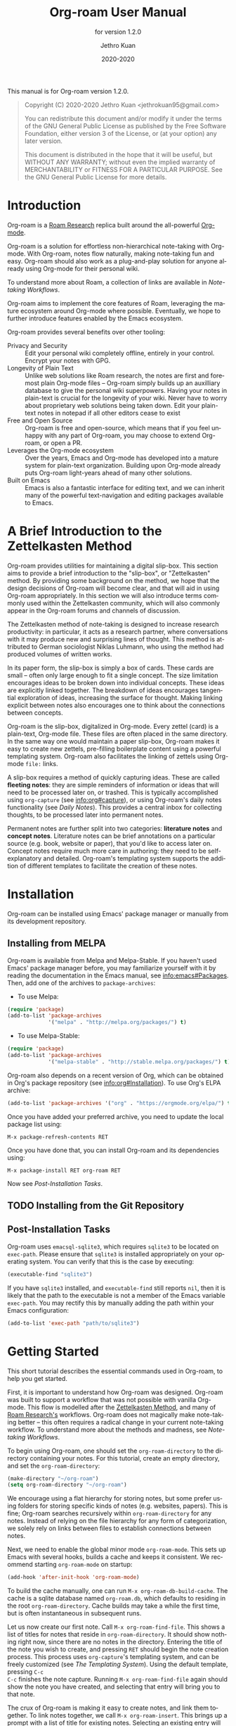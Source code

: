 #+title: Org-roam User Manual
:PREAMBLE:
#+author: Jethro Kuan
#+email: jethrokuan95@gmail.com
#+date: 2020-2020
#+language: en

#+texinfo_dir_category: Emacs
#+texinfo_dir_title: Org-roam: (org-roam).
#+texinfo_dir_desc: Rudimentary Roam Replica for Emacs.
#+subtitle: for version 1.2.0

#+options: H:4 num:3 toc:2 creator:t
#+property: header-args :eval never
#+texinfo: @noindent

This manual is for Org-roam version 1.2.0.

#+BEGIN_QUOTE
Copyright (C) 2020-2020 Jethro Kuan <jethrokuan95@gmail.com>

You can redistribute this document and/or modify it under the terms of the GNU
General Public License as published by the Free Software Foundation, either
version 3 of the License, or (at your option) any later version.

This document is distributed in the hope that it will be useful,
but WITHOUT ANY WARRANTY; without even the implied warranty of
MERCHANTABILITY or FITNESS FOR A PARTICULAR PURPOSE.  See the GNU
General Public License for more details.
#+END_QUOTE

:END:

* Introduction

Org-roam is a [[https://roamresearch.com/][Roam Research]] replica built around the
all-powerful [[https://orgmode.org/][Org-mode]].

Org-roam is a solution for effortless non-hierarchical note-taking
with Org-mode. With Org-roam, notes flow naturally, making note-taking
fun and easy. Org-roam should also work as a plug-and-play solution
for anyone already using Org-mode for their personal wiki.

To understand more about Roam, a collection of links are available in
[[*Note-taking Workflows][Note-taking Workflows]].

Org-roam aims to implement the core features of Roam, leveraging the
mature ecosystem around Org-mode where possible. Eventually, we hope
to further introduce features enabled by the Emacs ecosystem.

Org-roam provides several benefits over other tooling:

- Privacy and Security :: Edit your personal wiki completely offline, entirely in your control. Encrypt your notes with GPG.
- Longevity of Plain Text :: Unlike web solutions like Roam research, the notes are first and foremost plain Org-mode files -- Org-roam simply builds up an auxilliary database to give the personal wiki superpowers. Having your notes in plain-text is crucial for the longevity of your wiki. Never have to worry about proprietary web solutions being taken down. Edit your plain-text notes in notepad if all other editors cease to exist
- Free and Open Source :: Org-roam is free and open-source, which means that if you feel unhappy with any part of Org-roam, you may choose to extend Org-roam, or open a PR.
- Leverages the Org-mode ecosystem :: Over the years, Emacs and Org-mode has developed into a mature system for plain-text organization. Building upon Org-mode already puts Org-roam light-years ahead of many other solutions.
- Built on Emacs :: Emacs is also a fantastic interface for editing text, and we can inherit many of the powerful text-navigation and editing packages available to Emacs.

* A Brief Introduction to the Zettelkasten Method

Org-roam provides utilities for maintaining a digital slip-box. This section
aims to provide a brief introduction to the "slip-box", or "Zettelkasten"
method. By providing some background on the method, we hope that the design
decisions of Org-roam will become clear, and that will aid in using Org-roam
appropriately. In this section we will also introduce terms commonly used within
the Zettelkasten community, which will also commonly appear in the Org-roam
forums and channels of discussion.

The Zettelkasten method of note-taking is designed to increase research
productivity: in particular, it acts as a research partner, where conversations
with it may produce new and surprising lines of thought. This method is
attributed to German sociologist Niklas Luhmann, who using the method had
produced volumes of written works.

In its paper form, the slip-box is simply a box of cards. These cards are small
-- often only large enough to fit a single concept. The size limitation
encourages ideas to be broken down into individual concepts. These ideas are
explicitly linked together. The breakdown of ideas encourages tangential
exploration of ideas, increasing the surface for thought. Making linking
explicit between notes also encourages one to think about the connections
between concepts.

Org-roam is the slip-box, digitalized in Org-mode. Every zettel (card) is a
plain-text, Org-mode file. These files are often placed in the same directory.
In the same way one would maintain a paper slip-box, Org-roam makes it easy to
create new zettels, pre-filling boilerplate content using a powerful templating
system. Org-roam also facilitates the linking of zettels using Org-mode ~file:~
links.

A slip-box requires a method of quickly capturing ideas. These are called
*fleeting notes*: they are simple reminders of information or ideas that will
need to be processed later on, or trashed. This is typically accomplished using
~org-capture~ (see info:org#capture), or using Org-roam's daily notes
functionality (see [[*Daily Notes][Daily Notes]]). This provides a central inbox for collecting
thoughts, to be processed later into permanent notes.

Permanent notes are further split into two categories: *literature notes* and
*concept notes*. Literature notes can be brief annotations on a particular
source (e.g. book, website or paper), that you'd like to access later on.
Concept notes require much more care in authoring: they need to be
self-explanatory and detailed. Org-roam's templating system supports the
addition of different templates to facilitate the creation of these notes.

* Installation

Org-roam can be installed using Emacs' package manager or manually from its
development repository.

** Installing from MELPA

Org-roam is available from Melpa and Melpa-Stable. If you haven't used Emacs'
package manager before, you may familiarize yourself with it by reading the
documentation in the Emacs manual, see info:emacs#Packages. Then, add one of the
archives to =package-archives=:

- To use Melpa:

#+BEGIN_SRC emacs-lisp
  (require 'package)
  (add-to-list 'package-archives
               '("melpa" . "http://melpa.org/packages/") t)
#+END_SRC

- To use Melpa-Stable:

#+BEGIN_SRC emacs-lisp
  (require 'package)
  (add-to-list 'package-archives
               '("melpa-stable" . "http://stable.melpa.org/packages/") t)
#+END_SRC

Org-roam also depends on a recent version of Org, which can be obtained in Org's
package repository (see info:org#Installation). To use Org's ELPA archive:

#+BEGIN_SRC emacs-lisp
(add-to-list 'package-archives '("org" . "https://orgmode.org/elpa/") t)
#+END_SRC

Once you have added your preferred archive, you need to update the
local package list using:

#+BEGIN_EXAMPLE
  M-x package-refresh-contents RET
#+END_EXAMPLE

Once you have done that, you can install Org-roam and its dependencies
using:

#+BEGIN_EXAMPLE
  M-x package-install RET org-roam RET
#+END_EXAMPLE

Now see [[*Post-Installation Tasks][Post-Installation Tasks]].

** TODO Installing from the Git Repository

** Post-Installation Tasks

Org-roam uses ~emacsql-sqlite3~, which requires ~sqlite3~ to be located on
~exec-path~. Please ensure that ~sqlite3~ is installed appropriately on your
operating system. You can verify that this is the case by executing:

#+BEGIN_SRC emacs-lisp
  (executable-find "sqlite3")
#+END_SRC

If you have ~sqlite3~ installed, and ~executable-find~ still reports ~nil~, then
it is likely that the path to the executable is not a member of the Emacs
variable ~exec-path~. You may rectify this by manually adding the path within
your Emacs configuration:

#+BEGIN_SRC emacs-lisp
  (add-to-list 'exec-path "path/to/sqlite3")
#+END_SRC

* Getting Started

This short tutorial describes the essential commands used in Org-roam, to help
you get started.

First, it is important to understand how Org-roam was designed. Org-roam was
built to support a workflow that was not possible with vanilla Org-mode. This
flow is modelled after the [[https://zettelkasten.de/][Zettelkasten Method]], and many of [[https://roamresearch.com][Roam Research's]]
workflows. Org-roam does not magically make note-taking better -- this often
requires a radical change in your current note-taking workflow. To understand
more about the methods and madness, see [[*Note-taking Workflows][Note-taking Workflows]].

To begin using Org-roam, one should set the =org-roam-directory= to the directory
containing your notes. For this tutorial, create an empty directory, and set the
=org-roam-directory=:

#+BEGIN_SRC emacs-lisp
(make-directory "~/org-roam")
(setq org-roam-directory "~/org-roam")
#+END_SRC

We encourage using a flat hierarchy for storing notes, but some prefer using
folders for storing specific kinds of notes (e.g. websites, papers). This is
fine; Org-roam searches recursively within =org-roam-directory= for any notes.
Instead of relying on the file hierarchy for any form of categorization, we
solely rely on links between files to establish connections between notes.

Next, we need to enable the global minor mode =org-roam-mode=. This sets up Emacs
with several hooks, builds a cache and keeps it consistent. We recommend
starting =org-roam-mode= on startup:

#+BEGIN_SRC emacs-lisp
(add-hook 'after-init-hook 'org-roam-mode)
#+END_SRC

To build the cache manually, one can run =M-x org-roam-db-build-cache=. The cache
is a sqlite database named =org-roam.db=, which defaults to residing in the root
=org-roam-directory=. Cache builds may take a while the first time, but is often
instantaneous in subsequent runs.

Let us now create our first note. Call =M-x org-roam-find-file=. This shows a list
of titles for notes that reside in =org-roam-directory=. It should show nothing
right now, since there are no notes in the directory. Entering the title of the
note you wish to create, and pressing =RET= should begin the note creation
process. This process uses =org-capture='s templating system, and can be freely
customized (see [[*The Templating System][The Templating System]]). Using the default template, pressing =C-c
C-c= finishes the note capture. Running =M-x org-roam-find-file= again should show
the note you have created, and selecting that entry will bring you to that note.

The crux of Org-roam is making it easy to create notes, and link them together.
To link notes together, we call =M-x org-roam-insert=. This brings up a prompt
with a list of title for existing notes. Selecting an existing entry will create
and insert a link to the current file. Entering a non-existent title will create
a new note with that title. Good usage of Org-roam requires liberally linking
files: this facilitates building up a dense knowledge graph of inter-connected
notes.

Org-roam provides an interface to view backlinks. It shows backlinks for the
currently active Org-roam note, along with some surrounding context. To toggle
the visibility of this buffer, call =M-x org-roam=.

For a visual representation of the notes and their connections, Org-roam also
provides graphing capabilities, using Graphviz. It generates graphs with notes
as nodes, and links between them as edges. The generated graph can be used to
navigate to the files, but this requires some additional setup (see [[*Roam Protocol][Roam
Protocol]]).

* Anatomy of an Org-roam File

The bulk of Org-roam's functionality is built on top of vanilla
Org-mode. However, to support additional functionality, Org-roam adds
several Org-roam-specific keywords. These functionality are not crucial
to effective use of Org-roam.

** Titles

To easily find a note, a title needs to be prescribed to a note. A note can have
many titles: this allows a note to be referred to by different names, which is
especially useful for topics or concepts with acronyms. For example, for a note
like "World War 2", it may be desirable to also refer to it using the acronym
"WWII".

Org-roam calls =org-roam--extract-titles= to extract titles. It uses the
variable =org-roam-title-sources=, to control how the titles are extracted. The
title extraction methods supported are:

1. ='title=: This extracts the title using the file =#+title= property
2. ='headline=: This extracts the title from the first headline in the Org file
3. ='alias=: This extracts a list of titles using the =#+roam_alias= property.
   The aliases are space-delimited, and can be multi-worded using quotes

Take for example the following org file:

#+BEGIN_SRC org
  #+title: World War 2
  #+roam_alias: "WWII" "World War II"

  * Headline
#+END_SRC

| Method      | Titles                   |
|-------------+--------------------------|
| ='title=    | '("World War 2")         |
| ='headline= | '("Headline")            |
| ='alias=    | '("WWII" "World War II") |

One can freely control which extraction methods to use by customizing
=org-roam-title-sources=: see the doc-string for the variable for more
information. If all methods of title extraction return no results, the file-name
is used in place of the titles for completions.

If you wish to add your own title extraction method, you may push a symbol
='foo= into =org-roam-title-sources=, and define a
=org-roam--extract-titles-foo= which accepts no arguments. See
=org-roam--extract-titles-title= for an example.

** Tags

Tags are used as meta-data for files: they facilitate interactions with notes
where titles are insufficient. For example, tags allow for categorization of
notes: differentiating between bibliographical and structure notes during interactive commands.

Org-roam calls =org-roam--extract-tags= to extract tags from files. It uses the
variable =org-roam-tag-sources=, to control how tags are extracted. The tag
extraction methods supported are:

1. ='prop=: This extracts tags from the =#+roam_tags= property. Tags are space delimited, and can be multi-word using double quotes.
2. ='all-directories=: All sub-directories relative to =org-roam-directory= are
   extracted as tags. That is, if a file is located at relative path
   =foo/bar/file.org=, the file will have tags =foo= and =bar=.
3. ='last-directory=: Extracts the last directory relative to
   =org-roam-directory= as the tag. That is, if a file is located at relative
   path =foo/bar/file.org=, the file will have tag =bar=.
4. ='first-directory=: Extracts the first directory relative to
   =org-roam-directory= as the tag. That is, if a file is located at relative
   path =foo/bar/file.org=, the file will have tag =foo=.

By default, only the ='prop= extraction method is enabled. To enable the other
extraction methods, you may modify =org-roam-tag-sources=:

#+BEGIN_SRC emacs-lisp
(setq org-roam-tag-sources '(prop last-directory))
#+END_SRC

If you wish to add your own tag extraction method, you may push a symbol ='foo=
into =org-roam-tag-sources=, and define a =org-roam--extract-tags-foo= which
accepts the absolute file path as its argument. See
=org-roam--extract-tags-prop= for an example.

** File Refs

Refs are unique identifiers for files. Each note can only have 1 ref.
For example, a note for a website may contain a ref:

#+BEGIN_SRC org
  #+title: Google
  #+roam_key: https://www.google.com/
#+END_SRC

These keys come in useful for when taking website notes, using the
=roam-ref= protocol (see [[*Roam Protocol][Roam Protocol]]).

Alternatively, add a ref for notes for a specific paper, using its
[[https://github.com/jkitchin/org-ref][org-ref]] citation key:

#+BEGIN_SRC org
  #+title: Neural Ordinary Differential Equations
  #+roam_key: cite:chen18_neural_ordin_differ_equat
#+END_SRC

The backlinks buffer will show any cites of this key: e.g.

#+CAPTION: org-ref-citelink
[[file:images/org-ref-citelink.png]]
* The Templating System

Rather than creating blank files on =org-roam-insert= and =org-roam-find-file=, it
may be desirable to prefill the file with templated content. This may include:

- Time of creation
- File it was created from
- Clipboard content
- Any other data you may want to input manually

This requires a complex template insertion system. Fortunately, Org ships with a
powerful one: =org-capture=. However, org-capture was not designed for such use.
Org-roam abuses =org-capture=, extending its syntax. To first understand how
org-roam's templating system works, it may be useful to look into basic usage of
=org-capture=.

Org-roam's templates can be customized by modifying the variable
=org-roam-capture-templates=. Just like the base =org-capture= this variable can
contain multiple templates, in which case you will be prompted on which one to
use when capturing a new note.

** Template Walkthrough

To demonstrate the additions made to org-capture templates. Here, we walkthrough
the default template, reproduced below.

#+BEGIN_SRC emacs-lisp
  ("d" "default" plain (function org-roam--capture-get-point)
       "%?"
       :file-name "%<%Y%m%d%H%M%S>-${slug}"
       :head "#+title: ${title}\n"
       :unnarrowed t)
#+END_SRC

1. The template has short key ="d"=. If you have only one template,
   org-roam automatically chooses this template for you.
2. The template is given a description of ="default"=.
3. =plain= text is inserted. Other options include Org headings via
   =entry=.
4. =(function org-roam--capture-get-point)= should not be changed.
5. ="%?"= is the template inserted on each call to =org-roam-capture--capture=.
   This template means don't insert any content, but place the cursor
   here.
6. =:file-name= is the file-name template for a new note, if it doesn't yet
   exist. This creates a file at path that looks like
   =/path/to/org-roam-directory/20200213032037-foo.org=. This template also
   allows you to specify if you want the note to go into a subdirectory. For
   example, the template =private/${slug}= will create notes in
   =/path/to/org-roam-directory/private=.
7. =:head= contains the initial template to be inserted (once only), at
   the beginning of the file. Here, the title global attribute is
   inserted.
8. =:unnarrowed t= tells org-capture to show the contents for the whole
   file, rather than narrowing to just the entry.

Other options you may want to learn about include =:immediate-finish=.

** Org-roam Template Expansion

Org-roam's template definitions also extend org-capture's template syntax, to
allow prefilling of strings. We have seen a glimpse of this in [[*Template Walkthrough][Template
Walkthrough]].

In org-roam templates, the =${var}= syntax allows for the expansion of
variables, stored in =org-roam-capture--info=. For example, during
=org-roam-insert=, the user is prompted for a title. Upon entering a
non-existent title, the =title= key in =org-roam-capture--info= is set to the
provided title. =${title}= is then expanded into the provided title during the
org-capture process. Any variables that do not contain strings, are prompted for
values using =completing-read=.

After doing this expansion, the org-capture's template expansion system
is used to fill up the rest of the template. You may read up more on
this on [[https://orgmode.org/manual/Template-expansion.html#Template-expansion][org-capture's documentation page]].

To illustrate this dual expansion process, take for example the template string:
="%<%Y%m%d%H%M%S>-${title}"=, with the title ="Foo"=. The template is first
expanded into =%<%Y%m%d%H%M%S>-Foo=. Then org-capture expands =%<%Y%m%d%H%M%S>=
with timestamp: e.g. =20200213032037-Foo=.

All of the flexibility afforded by Emacs and Org-mode are available. For
example, if you want to encode a UTC timestamp in the filename, you can take
advantage of org-mode's =%(EXP)= template expansion to call =format-time-string=
directly to provide its third argument to specify UTC.

#+BEGIN_SRC emacs-lisp
  ("d" "default" plain (function org-roam--capture-get-point)
       "%?"
       :file-name "%(format-time-string \"%Y-%m-%d--%H-%M-%SZ--${slug}\" (current-time) t)"
       :head "#+title: ${title}\n"
       :unnarrowed t)
#+END_SRC

* Concepts and Configuration
The number of configuration options is deliberately kept small, to keep
the Org-roam codebase manageable. However, we attempt to accommodate as
many usage styles as possible.

All of Org-roam's customization options can be viewed via
=M-x customize-group org-roam=.

** Directories and Files

This section concerns the placement and creation of files.

- Variable: org-roam-directory

  This is the default path to Org-roam files. All Org files, at any level of
  nesting, are considered part of the Org-roam.

- Variable: org-roam-db-location

  Location of the Org-roam database. If this is non-nil, the Org-roam sqlite
  database is saved here.

  It is the user’s responsibility to set this correctly, especially when used
  with multiple Org-roam instances.

** The Org-roam Buffer

The Org-roam buffer displays backlinks for the currently active Org-roam note.

- User Option: org-roam-buffer

  The name of the org-roam buffer. Defaults to =*org-roam*=.

- User Option: org-roam-buffer-position

  The position of the Org-roam buffer side window. Valid values are ='left=,
  ='right=, ='top=, ='bottom=.

- User Option: org-roam-buffer-width

  Width of =org-roam-buffer=. Has an effect only if =org-roam-buffer-position= is
  ='left= or ='right=.

- User Option: org-roam-buffer-height

  Height of =org-roam-buffer=. Has an effect only if =org-roam-buffer-position= is
  ='top= or ='bottom=.

- User Option: org-roam-buffer-no-delete-other-windows

  The =no-delete-window= parameter for the org-roam buffer. Setting it to ='t= prevents the window from being deleted when calling =delete-other-windows=.

** Org-roam Links

Org-roam links are regular =file:= links in Org-mode. By default, links are
inserted with the title as the link description with =org-roam-insert=.

- User Option: org-roam-link-title-format

  To distinguish between org-roam links and regular links, one may choose to use
  special indicators for Org-roam links. Defaults to ="%s"=.

  If your version of Org is at least =9.2=, consider styling the link differently,
  by customizing the =org-roam-link=, and =org-roam-link-current= faces.

** Org-roam Files

Org-roam files are created and prefilled using Org-roam's templating
system. The templating system is customizable (see [[*The Templating System][The Templating System]]).

* Navigating Around

** Index File

As your collection grows, you might want to create an index where you keep links
to your main files.

In Org-roam, you can define the path to your index file by setting
=org-roam-index-file=.

- Variable: org-roam-index-file

  Path to the Org-roam index file.

  The path can be a string or a function. If it is a string, it should be the
  path (absolute or relative to =org-roam-directory=) to the index file. If it
  is is a function, the function should return the path to the index file.
  Otherwise, the index is assumed to be a note in =org-roam-index= whose
  title is ="Index"=.

- Function: org-roam-find-index

  Opens the Index file in the current =org-roam-directory=.

* Encryption

One may wish to keep private, encrypted files. Org-roam supports encryption (via
GPG), which can be enabled for all new files by setting =org-roam-encrypt-files=
to =t=. When enabled, new files are created with the =.org.gpg= extension and
decryption are handled automatically by EasyPG.

Note that Emacs will prompt for a password for encrypted files during
cache updates if it requires reading the encrypted file. To reduce the
number of password prompts, you may wish to cache the password.

- Variable: org-roam-encrypt-files

  Whether to encrypt new files.  If true, create files with .org.gpg extension.
* Graphing

Org-roam provides graphing capabilities to explore interconnections between
notes. This is done by performing SQL queries and generating images using
[[https://graphviz.org/][Graphviz]]. The graph can also be navigated: see [[*Roam Protocol][Roam Protocol]].

The entry point to graph creation is =org-roam-graph=.

- Function: org-roam-graph & optional arg file node-query

  Build and possibly display a graph for FILE from NODE-QUERY.
  If FILE is nil, default to current buffer’s file name.
  ARG may be any of the following values:

  - =nil=       show the graph.
  - =C-u=       show the graph for FILE.
  - =C-u N=     show the graph for FILE limiting nodes to N steps.
  - =C-u C-u=   build the graph.
  - =C-u -=     build the graph for FILE.
  - =C-u -N=    build the graph for FILE limiting nodes to N steps.

- User Option: org-roam-graph-executable

  Path to the graphing executable (in this case, Graphviz). Set this if Org-roam is unable to find the Graphviz executable on your system.

  You may also choose to use =neato= in place of =dot=, which generates a more
  compact graph layout.

- User Option: org-roam-graph-viewer

  Org-roam defaults to using Firefox (located on PATH) to view the SVG, but you may choose to set it to:

  1. A string, which is a path to the program used
  2. a function accepting a single argument: the graph file path.

  =nil= uses =view-file= to view the graph.

** Graph Options

Graphviz provides many options for customizing the graph output, and Org-roam supports some of them. See https://graphviz.gitlab.io/_pages/doc/info/attrs.html for customizable options.

- User Option: org-roam-graph-extra-config

  Extra options passed to graphviz for the digraph (The "G" attributes).
  Example: ='=(("rankdir" . "LR"))=

- User Option: org-roam-graph-node-extra-config

  Extra options for nodes in the graphviz output (The "N" attributes).
  Example: ='(("color" . "skyblue"))=

- User Option: org-roam-graph-edge-extra-config

  Extra options for edges in the graphviz output (The "E" attributes).
  Example: ='(("dir" . "back"))=

- User Option: org-roam-graph-edge-cites-extra-config

  Extra options for citation edges in the graphviz output.
  Example: ='(("color" . "red"))=

** Excluding Nodes and Edges

One may want to exclude certain files to declutter the graph.

- User Option: org-roam-graph-exclude-matcher

  Matcher for excluding nodes from the generated graph. Any nodes and links for
  file paths matching this string is excluded from the graph.

  If value is a string, the string is the only matcher.

  If value is a list, all file paths matching any of the strings
  are excluded.

#+BEGIN_EXAMPLE
    (setq org-roam-graph-exclude-matcher '("private" "dailies"))
#+END_EXAMPLE

This setting excludes all files whose path contain "private" or "dailies".

* Org-roam Completion System

Org-roam offers completion when choosing note titles etc. The completion
system is configurable. The default setting,

#+BEGIN_SRC emacs-lisp
  (setq org-roam-completion-system 'default)
#+END_SRC

uses Emacs' standard =completing-read=. If you prefer
[[https://emacs-helm.github.io/helm/][Helm]], use

#+BEGIN_SRC emacs-lisp
  (setq org-roam-completion-system 'helm)
#+END_SRC

Other options include ='ido=, and ='ivy=.

* Roam Protocol
** _ :ignore:
Org-roam extending =org-protocol= with 2 protocols: the =roam-file=
and =roam-ref= protocol.

** Installation

To enable Org-roam's protocol extensions, you have to add the following to your init file:

#+BEGIN_SRC emacs-lisp
(require 'org-roam-protocol)
#+END_SRC

The instructions for setting up =org-protocol== are reproduced below.

We will also need to create a desktop application for =emacsclient=. The
instructions for various platforms are shown below.

For Linux users, create a desktop application in =~/.local/share/applications/org-protocol.desktop=:

#+begin_example
[Desktop Entry]
Name=Org-Protocol
Exec=emacsclient %u
Icon=emacs-icon
Type=Application
Terminal=false
MimeType=x-scheme-handler/org-protocol
#+end_example

Associate =org-protocol://= links with the desktop application by
running in your shell:

#+BEGIN_SRC bash
xdg-mime default org-protocol.desktop x-scheme-handler/org-protocol
#+END_SRC

To disable the "confirm" prompt in Chrome, you can also make Chrome
show a checkbox to tick, so that the =Org-Protocol Client= app will be used
without confirmation. To do this, run in a shell:

#+BEGIN_SRC bash
sudo mkdir -p /etc/opt/chrome/policies/managed/
sudo tee /etc/opt/chrome/policies/managed/external_protocol_dialog.json >/dev/null <<'EOF'
{
  "ExternalProtocolDialogShowAlwaysOpenCheckbox": true
}
EOF
sudo chmod 644 /etc/opt/chrome/policies/managed/external_protocol_dialog.json
#+END_SRC

and then restart Chrome (for example, by navigating to <chrome://restart>) to
make the new policy take effect.

See [[https://www.chromium.org/administrators/linux-quick-start][here]] for more info on the =/etc/opt/chrome/policies/managed= directory and
[[https://cloud.google.com/docs/chrome-enterprise/policies/?policy=ExternalProtocolDialogShowAlwaysOpenCheckbox][here]] for information on the =ExternalProtocolDialogShowAlwaysOpenCheckbox= policy.

For MacOS, one solution is to use [[https://github.com/sveinbjornt/Platypus][Platypus]]. Here are the instructions for
setting up with Platypus and Chrome:

1. Install and launch Platypus (with [[https://brew.sh/][Homebrew]]):

#+BEGIN_SRC bash
brew cask install platypus
#+END_SRC

2. Create a script =launch_emacs.sh=:

#+BEGIN_SRC bash
#!/usr/bin/env bash
/usr/local/bin/emacsclient --no-wait $1
#+END_SRC

3. Create a Platypus app with the following settings:

#+begin_example
| Setting                        | Value                     |
|--------------------------------+---------------------------|
| App Name                       | "OrgProtocol"             |
| Script Type                    | "env" · "/usr/bin/env"    |
| Script Path                    | "path/to/launch-emacs.sh" |
| Interface                      | None                      |
| Accept dropped items           | true                      |
| Remain running after execution | false                     |
#+end_example


Inside =Settings=:

#+begin_example
| Setting                        | Value          |
|--------------------------------+----------------|
| Accept dropped files           | true           |
| Register as URI scheme handler | true           |
| Protocol                       | "org-protocol" |
#+end_example

To disable the "confirm" prompt in Chrome, you can also make Chrome
show a checkbox to tick, so that the =OrgProtocol= app will be used
without confirmation. To do this, run in a shell:

#+BEGIN_SRC bash
defaults write com.google.Chrome ExternalProtocolDialogShowAlwaysOpenCheckbox -bool true
#+END_SRC


If you're using [[https://github.com/railwaycat/homebrew-emacsmacport][Emacs Mac Port]], it registered its `Emacs.app` as the default
handler for the URL scheme `org-protocol`. To make =OrgProtocol.app=
the default handler instead, run:

#+BEGIN_SRC bash
defaults write com.apple.LaunchServices/com.apple.launchservices.secure LSHandlers -array-add \
'{"LSHandlerPreferredVersions" = { "LSHandlerRoleAll" = "-"; }; LSHandlerRoleAll = "org.yourusername.OrgProtocol"; LSHandlerURLScheme = "org-protocol";}'
#+END_SRC

Then restart your computer.


** The =roam-file= protocol

This is a simple protocol that opens the path specified by the =file=
key (e.g. =org-protocol://roam-file?file=/tmp/file.org=). This is used
in the generated graph.

** The =roam-ref= Protocol

This protocol finds or creates a new note with a given ~roam_key~ (see [[*Anatomy of an Org-roam File][Anatomy of an Org-roam File]]):

[[file:images/roam-ref.gif]]

To use this, create the following [[https://en.wikipedia.org/wiki/Bookmarklet][bookmarklet]] in your browser:

#+BEGIN_SRC javascript
javascript:location.href =
'org-protocol://roam-ref?template=r&ref='
+ encodeURIComponent(location.href)
+ '&title='
+ encodeURIComponent(document.title)
#+END_SRC

or as a keybinding in ~qutebrowser~ in , using the ~config.py~ file (see
[[https://github.com/qutebrowser/qutebrowser/blob/master/doc/help/configuring.asciidoc][Configuring qutebrowser]]):

#+BEGIN_SRC python
config.bind("<Ctrl-r>", "spawn bash -c 'emacsclient \"org-protocol://roam-ref?template=r&ref={url:pretty}&title={title}\" '")
#+END_SRC

where ~template~ is the template key for a template in
~org-roam-capture-ref-templates~ (see [[*The Templating System][The Templating System]]). These templates
should contain a ~#+roam_key: ${ref}~ in it.

* TODO Daily Notes

* Diagnosing and Repairing Files

Org-roam provides a utility for diagnosing and repairing problematic files via
~org-roam-doctor~. By default, ~org-roam-doctor~ runs the check on the current
Org-roam file. To run the check only for the current file, run =C-u M-x
org-roam-doctor=, but note that this may take some time.

- Function: org-roam-doctor &optional this-buffer

  Perform a check on Org-roam files to ensure cleanliness. If THIS-BUFFER, run
  the check only for the current buffer.

The checks run are defined in =org-roam-doctor--checkers=. Each checker is an instance of =org-roam-doctor-checker=. To define a checker, use =make-org-roam-doctor-checker=. Here is a sample definition:

#+BEGIN_SRC emacs-lisp
(make-org-roam-doctor-checker
    :name 'org-roam-doctor-broken-links
    :description "Fix broken links."
    :actions '(("d" . ("Unlink" . org-roam-doctor--remove-link))
               ("r" . ("Replace link" . org-roam-doctor--replace-link))
               ("R" . ("Replace link (keep label)" . org-roam-doctor--replace-link-keep-label))))
#+END_SRC

The =:name= property is the name of the function run. The function takes in the
Org parse tree, and returns a list of =(point error-message)=. =:description= is a
short description of what the checker does. =:actions= is an alist containing
elements of the form =(char . (prompt . function))=. These actions are defined per
checker, to perform autofixes for the errors. For each error detected,
=org-roam-doctor= will move the point to the current error, and pop-up a help
window displaying the error message, as well as the list of actions that can be
taken provided in =:actions=.
* _ Copying
:PROPERTIES:
:COPYING:    t
:END:

#+BEGIN_QUOTE
Copyright (C) 2020-2020 Jethro Kuan <jethrokuan95@gmail.com>

You can redistribute this document and/or modify it under the terms
of the GNU General Public License as published by the Free Software
Foundation, either version 3 of the License, or (at your option) any
later version.

This document is distributed in the hope that it will be useful,
but WITHOUT ANY WARRANTY; without even the implied warranty of
MERCHANTABILITY or FITNESS FOR A PARTICULAR PURPOSE.  See the GNU
General Public License for more details.
#+END_QUOTE

* Appendix
** Note-taking Workflows
- Books ::
  - [[https://www.goodreads.com/book/show/34507927-how-to-take-smart-notes][How To Take Smart Notes]]
- Articles ::
  - [[https://www.lesswrong.com/posts/NfdHG6oHBJ8Qxc26s/the-zettelkasten-method-1][The Zettelkasten Method - LessWrong 2.0]]
  - [[https://reddit.com/r/RoamResearch/comments/eho7de/building_a_second_brain_in_roamand_why_you_might][Building a Second Brain in Roam...And Why You Might Want To : RoamResearch]]
  - [[https://www.nateliason.com/blog/roam][Roam Research: Why I Love It and How I Use It - Nat Eliason]]
  - [[https://twitter.com/adam_keesling/status/1196864424725774336?s=20][Adam Keesling's Twitter Thread]]
  - [[https://blog.jethro.dev/posts/how_to_take_smart_notes_org/][How To Take Smart Notes With Org-mode · Jethro Kuan]]
- Threads ::
  - [[https://news.ycombinator.com/item?id=22473209][Ask HN: How to Take Good Notes]]
- Videos ::
  - [[https://www.youtube.com/watch?v=RvWic15iXjk][How to Use Roam to Outline a New Article in Under 20 Minutes]]
** Ecosystem
A number of packages work well combined with Org-Roam:

*** Deft
   :PROPERTIES:
   :CUSTOM_ID: deft
   :END:

[[https://jblevins.org/projects/deft/][Deft]] provides a nice interface
for browsing and filtering org-roam notes.

#+BEGIN_SRC emacs-lisp
  (use-package deft
    :after org
    :bind
    ("C-c n d" . deft)
    :custom
    (deft-recursive t)
    (deft-use-filter-string-for-filename t)
    (deft-default-extension "org")
    (deft-directory "/path/to/org-roam-files/"))
#+END_SRC

If the title of the Org file is not the first line, you might not get
nice titles. You may choose to patch this to use =org-roam='s
functionality. Here I'm using
[[https://github.com/raxod502/el-patch][el-patch]]:

#+BEGIN_SRC emacs-lisp
  (use-package el-patch
    :straight (:host github
                     :repo "raxod502/el-patch"
                     :branch "develop"))

  (eval-when-compile
    (require 'el-patch))

  (use-package deft
    ;; same as above...
    :config/el-patch
    (defun deft-parse-title (file contents)
      "Parse the given FILE and CONTENTS and determine the title.
  If `deft-use-filename-as-title' is nil, the title is taken to
  be the first non-empty line of the FILE.  Else the base name of the FILE is
  used as title."
      (el-patch-swap (if deft-use-filename-as-title
                         (deft-base-filename file)
                       (let ((begin (string-match "^.+$" contents)))
                         (if begin
                             (funcall deft-parse-title-function
                                      (substring contents begin (match-end 0))))))
                     (org-roam--get-title-or-slug file))))
#+END_SRC

The Deft interface can slow down quickly when the number of files get
huge. [[https://github.com/hasu/notdeft][Notdeft]] is a fork of Deft
that uses an external search engine and indexer.

*** Org-journal
   :PROPERTIES:
   :CUSTOM_ID: org-journal
   :END:

[[https://github.com/bastibe/org-journal][Org-journal]] is a more
powerful alternative to the simple function =org-roam-dailies-today=. It
provides better journaling capabilities, and a nice calendar interface
to see all dated entries.

#+BEGIN_SRC emacs-lisp
  (use-package org-journal
    :bind
    ("C-c n j" . org-journal-new-entry)
    :custom
    (org-journal-date-prefix "#+title: ")
    (org-journal-file-format "%Y-%m-%d.org")
    (org-journal-dir "/path/to/org-roam-files/")
    (org-journal-date-format "%A, %d %B %Y"))
#+END_SRC

*** Note-taking Add-ons
   :PROPERTIES:
   :CUSTOM_ID: note-taking-add-ons
   :END:

These are some plugins that make note-taking in Org-mode more enjoyable.

**** Org-download
    :PROPERTIES:
    :CUSTOM_ID: org-download
    :END:

[[https://github.com/abo-abo/org-download][Org-download]] lets you screenshot and yank images from the web into your notes:

#+CAPTION: org-download
[[file:images/org-download.gif]]

#+BEGIN_SRC emacs-lisp
  (use-package org-download
    :after org
    :bind
    (:map org-mode-map
          (("s-Y" . org-download-screenshot)
           ("s-y" . org-download-yank))))
#+END_SRC

**** mathpix.el
    :PROPERTIES:
    :CUSTOM_ID: mathpix.el
    :END:

[[https://github.com/jethrokuan/mathpix.el][mathpix.el]] uses [[https://mathpix.com/][Mathpix's]] API to convert clips into latex equations:

#+CAPTION: mathpix
[[file:images/mathpix.gif]]

#+BEGIN_SRC emacs-lisp
  (use-package mathpix.el
    :straight (:host github :repo "jethrokuan/mathpix.el")
    :custom ((mathpix-app-id "app-id")
             (mathpix-app-key "app-key"))
    :bind
    ("C-x m" . mathpix-screenshot))
#+END_SRC

**** Org-noter / Interleave
    :PROPERTIES:
    :CUSTOM_ID: org-noter-interleave
    :END:

[[https://github.com/weirdNox/org-noter][Org-noter]] and
[[https://github.com/rudolfochrist/interleave][Interleave]] are both
projects that allow synchronised annotation of documents (PDF, EPUB
etc.) within Org-mode.

**** Bibliography
    :PROPERTIES:
    :CUSTOM_ID: bibliography
    :END:

[[https://github.com/org-roam/org-roam-bibtex][org-roam-bibtex]] offers
tight integration between
[[https://github.com/jkitchin/org-ref][org-ref]],
[[https://github.com/tmalsburg/helm-bibtex][helm-bibtex]] and
=org-roam=. This helps you manage your bibliographic notes under
=org-roam=.

**** Spaced Repetition
    :PROPERTIES:
    :CUSTOM_ID: spaced-repetition
    :END:

[[https://github.com/l3kn/org-fc/][Org-fc]] is a spaced repetition system that scales well with a large number of
files. Other alternatives include [[https://orgmode.org/worg/org-contrib/org-drill.html][org-drill]], and [[https://github.com/abo-abo/pamparam][pamparam]].

* FAQ
** How do I have more than one Org-roam directory?

Emacs supports directory-local variables, allowing the value of
=org-roam-directory= to be different in different directories. It does this by
checking for a file named =.dir-locals.el=.

To add support for multiple directories, override the =org-roam-directory=
variable using directory-local variables. This is what =.dir-locals.el= may
contain:

#+BEGIN_SRC emacs-lisp
  ((nil . ((org-roam-directory . "/path/to/here/"))))
#+END_SRC

All files within that directory will be treated as their own separate
set of Org-roam files. Remember to run =org-roam-db-build-cache= from a
file within that directory, at least once.

** How do I migrate from Roam Research?

Fabio has produced a command-line tool that converts markdown files exported from Roam Research into Org-roam compatible markdown. More instructions are provided [[https://github.com/fabioberger/roam-migration][in the repository]].

# Local Variables:
# eval: (require 'ol-info)
# before-save-hook: org-make-toc
# after-save-hook: (lambda nil (progn (require 'ox-texinfo nil t) (org-texinfo-export-to-info)))
# indent-tabs-mode: nil
# org-src-preserve-indentation: nil
# End:
